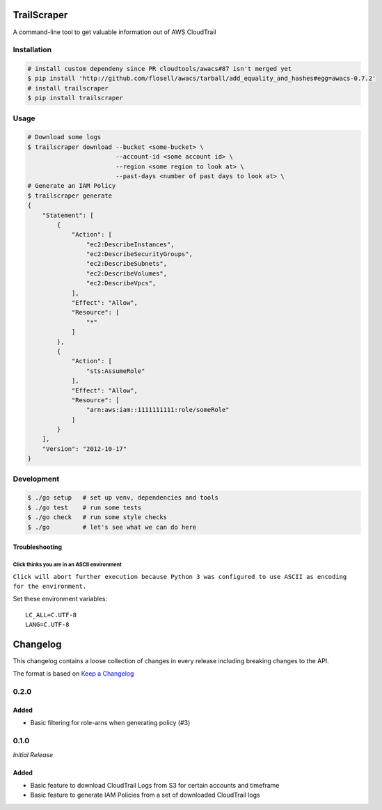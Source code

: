 TrailScraper
============

|PyPi Release| |Build Status|

A command-line tool to get valuable information out of AWS CloudTrail

Installation
------------

.. code:: bash

    # install custom dependeny since PR cloudtools/awacs#87 isn't merged yet
    $ pip install 'http://github.com/flosell/awacs/tarball/add_equality_and_hashes#egg=awacs-0.7.2'
    # install trailscraper
    $ pip install trailscraper

Usage
-----

.. code:: bash

    # Download some logs
    $ trailscraper download --bucket <some-bucket> \
                            --account-id <some account id> \
                            --region <some region to look at> \ 
                            --past-days <number of past days to look at> \
    # Generate an IAM Policy  
    $ trailscraper generate
    {
        "Statement": [
            {
                "Action": [
                    "ec2:DescribeInstances",
                    "ec2:DescribeSecurityGroups",
                    "ec2:DescribeSubnets",
                    "ec2:DescribeVolumes",
                    "ec2:DescribeVpcs",
                ],
                "Effect": "Allow",
                "Resource": [
                    "*"
                ]
            },
            {
                "Action": [
                    "sts:AssumeRole"
                ],
                "Effect": "Allow",
                "Resource": [
                    "arn:aws:iam::1111111111:role/someRole"
                ]
            }
        ],
        "Version": "2012-10-17"
    } 

Development
-----------

.. code:: bash

    $ ./go setup   # set up venv, dependencies and tools
    $ ./go test    # run some tests
    $ ./go check   # run some style checks
    $ ./go         # let's see what we can do here

Troubleshooting
~~~~~~~~~~~~~~~

Click thinks you are in an ASCII environment
^^^^^^^^^^^^^^^^^^^^^^^^^^^^^^^^^^^^^^^^^^^^

``Click will abort further execution because Python 3 was configured to use ASCII as encoding for the environment.``

Set these environment variables:

::

    LC_ALL=C.UTF-8
    LANG=C.UTF-8

.. |PyPi Release| image:: https://img.shields.io/pypi/v/trailscraper.svg
   :target: https://pypi.python.org/pypi/trailscraper
.. |Build Status| image:: https://travis-ci.org/flosell/trailscraper.svg?branch=master
   :target: https://travis-ci.org/flosell/trailscraper


Changelog
=========

This changelog contains a loose collection of changes in every release
including breaking changes to the API.

The format is based on `Keep a Changelog <http://keepachangelog.com/>`__

0.2.0
-----

Added
~~~~~

-  Basic filtering for role-arns when generating policy (#3)

.. section-1:

0.1.0
-----

*Initial Release*

.. added-1:

Added
~~~~~

-  Basic feature to download CloudTrail Logs from S3 for certain
   accounts and timeframe
-  Basic feature to generate IAM Policies from a set of downloaded
   CloudTrail logs


